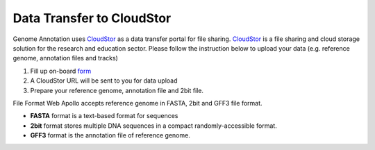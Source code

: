 ##########################
Data Transfer to CloudStor
##########################

Genome Annotation uses CloudStor_ as a data transfer portal for file sharing. CloudStor_ is a file sharing and cloud storage solution for the research and education sector. Please follow the instruction below to upload your data (e.g. reference genome, annotation files and tracks)

1. Fill up on-board form_
2. A CloudStor URL will be sent to you for data upload
3. Prepare your reference genome, annotation file and 2bit file.

.. _CloudStor: https://www.aarnet.edu.au/network-and-services/cloud-services/cloudstor
.. _form: https://docs.google.com/forms/d/1oUBwIHXOR1x5DNu4CQLREK_vC8YhyAC5fDrjlzwxjQ8/edit?usp=drive_web

File Format
Web Apollo accepts reference genome in FASTA, 2bit and GFF3 file format.

*   **FASTA** format is a text-based format for sequences
*   **2bit**  format stores multiple DNA sequences in a compact randomly-accessible format.
*   **GFF3**  format is the annotation  file of reference genome.

